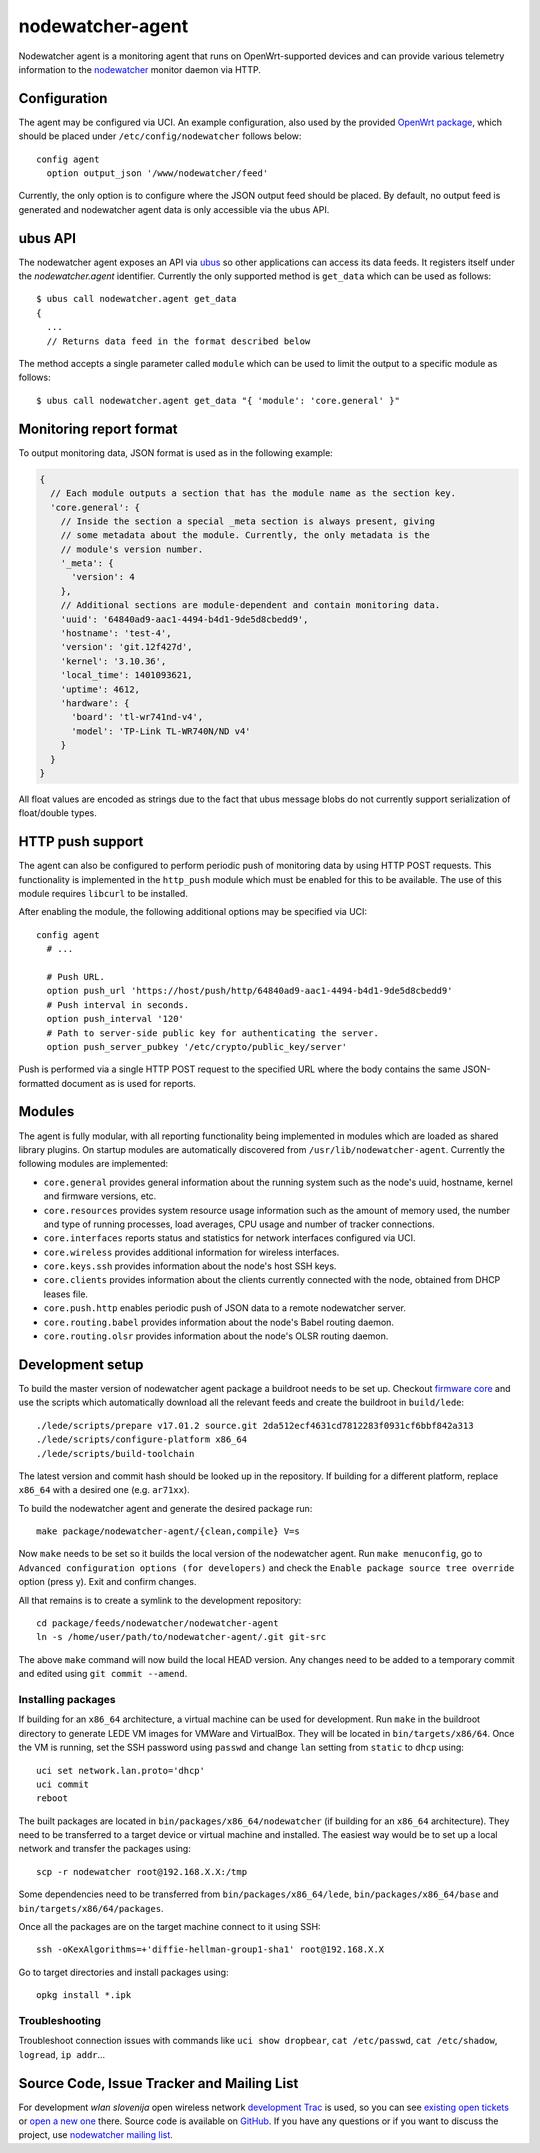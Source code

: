 nodewatcher-agent
=================

Nodewatcher agent is a monitoring agent that runs on OpenWrt-supported devices and
can provide various telemetry information to the nodewatcher_ monitor daemon via
HTTP.

.. _nodewatcher: http://nodewatcher.net/

Configuration
-------------

The agent may be configured via UCI. An example configuration, also used by the
provided `OpenWrt package`_, which should be placed under ``/etc/config/nodewatcher``
follows below::

  config agent
    option output_json '/www/nodewatcher/feed'

Currently, the only option is to configure where the JSON output feed should be placed. By
default, no output feed is generated and nodewatcher agent data is only accessible via
the ubus API.

.. _OpenWrt package: https://github.com/wlanslovenija/firmware-packages-opkg/tree/master/util/nodewatcher-agent

ubus API
--------

The nodewatcher agent exposes an API via ubus_ so other applications can access its
data feeds. It registers itself under the `nodewatcher.agent` identifier. Currently
the only supported method is ``get_data`` which can be used as follows::

  $ ubus call nodewatcher.agent get_data
  {
    ...
    // Returns data feed in the format described below

The method accepts a single parameter called ``module`` which can be used to limit the
output to a specific module as follows::

  $ ubus call nodewatcher.agent get_data "{ 'module': 'core.general' }"

.. _ubus: http://wiki.openwrt.org/doc/techref/ubus

Monitoring report format
------------------------

To output monitoring data, JSON format is used as in the following example:

.. code:: javascript

  {
    // Each module outputs a section that has the module name as the section key.
    'core.general': {
      // Inside the section a special _meta section is always present, giving
      // some metadata about the module. Currently, the only metadata is the
      // module's version number.
      '_meta': {
        'version': 4
      },
      // Additional sections are module-dependent and contain monitoring data.
      'uuid': '64840ad9-aac1-4494-b4d1-9de5d8cbedd9',
      'hostname': 'test-4',
      'version': 'git.12f427d',
      'kernel': '3.10.36',
      'local_time': 1401093621,
      'uptime': 4612,
      'hardware': {
        'board': 'tl-wr741nd-v4',
        'model': 'TP-Link TL-WR740N/ND v4'
      }
    }
  }

All float values are encoded as strings due to the fact that ubus message blobs do
not currently support serialization of float/double types.

HTTP push support
-----------------

The agent can also be configured to perform periodic push of monitoring data by using HTTP
POST requests. This functionality is implemented in the ``http_push`` module which must
be enabled for this to be available. The use of this module requires ``libcurl`` to be
installed.

After enabling the module, the following additional options may be specified via UCI::

  config agent
    # ...

    # Push URL.
    option push_url 'https://host/push/http/64840ad9-aac1-4494-b4d1-9de5d8cbedd9'
    # Push interval in seconds.
    option push_interval '120'
    # Path to server-side public key for authenticating the server.
    option push_server_pubkey '/etc/crypto/public_key/server'

Push is performed via a single HTTP POST request to the specified URL where the body contains
the same JSON-formatted document as is used for reports.

Modules
-------

The agent is fully modular, with all reporting functionality being implemented in
modules which are loaded as shared library plugins. On startup modules are automatically
discovered from ``/usr/lib/nodewatcher-agent``. Currently the following modules are
implemented:

* ``core.general`` provides general information about the running system such as the node's uuid, hostname, kernel and firmware versions, etc.

* ``core.resources`` provides system resource usage information such as the amount of memory used, the number and type of running processes, load averages, CPU usage and number of tracker connections.

* ``core.interfaces`` reports status and statistics for network interfaces configured via UCI.

* ``core.wireless`` provides additional information for wireless interfaces.

* ``core.keys.ssh`` provides information about the node's host SSH keys.

* ``core.clients`` provides information about the clients currently connected with the node, obtained from DHCP leases file.

* ``core.push.http`` enables periodic push of JSON data to a remote nodewatcher server.

* ``core.routing.babel`` provides information about the node's Babel routing daemon.

* ``core.routing.olsr`` provides information about the node's OLSR routing daemon.

Development setup
-----------------

To build the master version of nodewatcher agent package a buildroot needs to be set up. Checkout `firmware core`_ and use the scripts which automatically download all the relevant feeds and create the buildroot in ``build/lede``::

  ./lede/scripts/prepare v17.01.2 source.git 2da512ecf4631cd7812283f0931cf6bbf842a313
  ./lede/scripts/configure-platform x86_64
  ./lede/scripts/build-toolchain

The latest version and commit hash should be looked up in the repository. If building for a different platform, replace ``x86_64`` with a desired one (e.g. ``ar71xx``).

To build the nodewatcher agent and generate the desired package run::

  make package/nodewatcher-agent/{clean,compile} V=s

Now ``make`` needs to be set so it builds the local version of the nodewatcher agent. Run ``make menuconfig``, go to ``Advanced configuration options (for developers)`` and check the ``Enable package source tree override`` option (press y). Exit and confirm changes. 

All that remains is to create a symlink to the development repository::

  cd package/feeds/nodewatcher/nodewatcher-agent
  ln -s /home/user/path/to/nodewatcher-agent/.git git-src

The above ``make`` command will now build the local HEAD version. Any changes need to be added to a temporary commit and edited using ``git commit --amend``.

Installing packages
~~~~~~~~~~~~~~~~~~~

If building for an ``x86_64`` architecture, a virtual machine can be used for development. Run ``make`` in the buildroot directory to generate LEDE VM images for VMWare and VirtualBox. They will be located in ``bin/targets/x86/64``. Once the VM is running, set the SSH password using ``passwd`` and change ``lan`` setting from ``static`` to ``dhcp`` using::

  uci set network.lan.proto='dhcp'
  uci commit
  reboot

The built packages are located in ``bin/packages/x86_64/nodewatcher`` (if building for an ``x86_64`` architecture). They need to be transferred to a target device or virtual machine and installed. The easiest way would be to set up a local network and transfer the packages using::

  scp -r nodewatcher root@192.168.X.X:/tmp

Some dependencies need to be transferred from ``bin/packages/x86_64/lede``, ``bin/packages/x86_64/base`` and ``bin/targets/x86/64/packages``.

Once all the packages are on the target machine connect to it using SSH::

  ssh -oKexAlgorithms=+'diffie-hellman-group1-sha1' root@192.168.X.X

Go to target directories and install packages using::

  opkg install *.ipk

Troubleshooting
~~~~~~~~~~~~~~~

Troubleshoot connection issues with commands like ``uci show dropbear``, ``cat /etc/passwd``, ``cat /etc/shadow``, ``logread``, ``ip addr``...

.. _firmware core: https://github.com/wlanslovenija/firmware-core

Source Code, Issue Tracker and Mailing List
-------------------------------------------

For development *wlan slovenija* open wireless network `development Trac`_ is
used, so you can see `existing open tickets`_ or `open a new one`_ there. Source
code is available on GitHub_. If you have any questions or if you want to
discuss the project, use `nodewatcher mailing list`_.

.. _development Trac: https://dev.wlan-si.net/wiki/Nodewatcher
.. _existing open tickets: https://dev.wlan-si.net/report/14
.. _open a new one: https://dev.wlan-si.net/newticket
.. _GitHub: https://github.com/wlanslovenija/nodewatcher-agent
.. _nodewatcher mailing list: https://wlan-si.net/lists/info/nodewatcher
